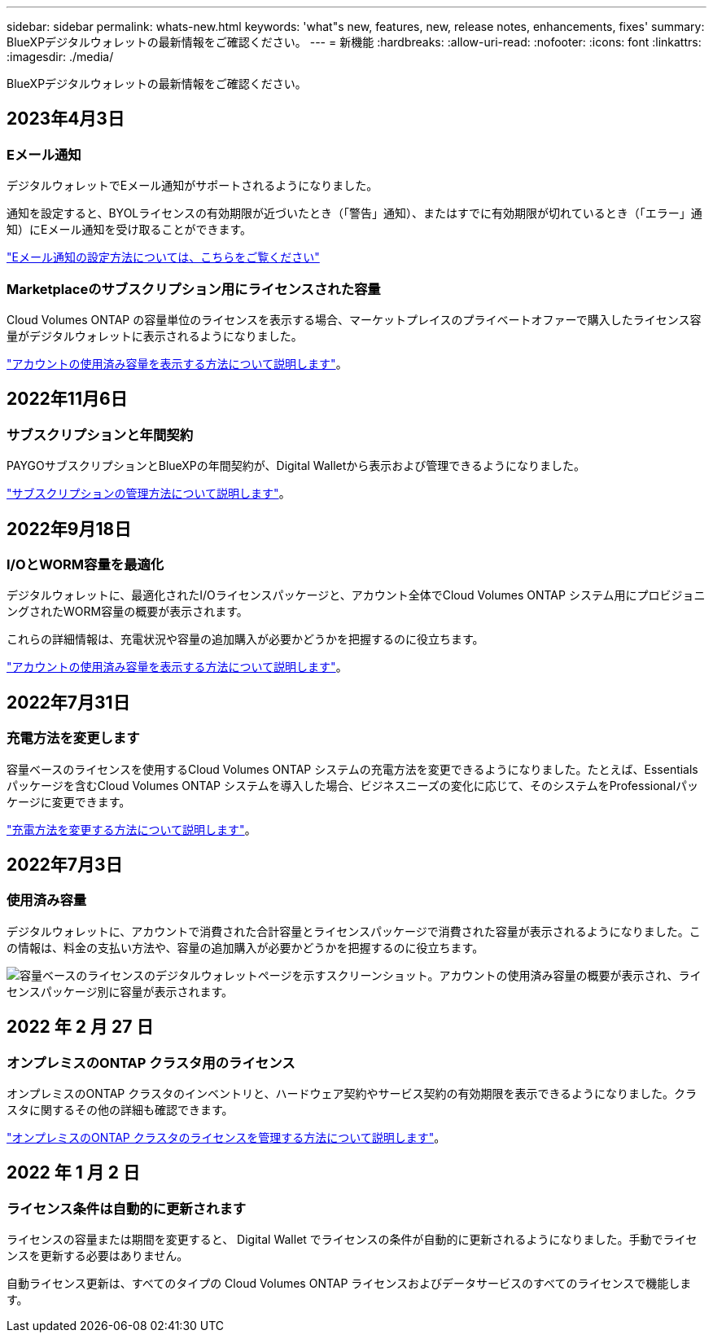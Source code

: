 ---
sidebar: sidebar 
permalink: whats-new.html 
keywords: 'what"s new, features, new, release notes, enhancements, fixes' 
summary: BlueXPデジタルウォレットの最新情報をご確認ください。 
---
= 新機能
:hardbreaks:
:allow-uri-read: 
:nofooter: 
:icons: font
:linkattrs: 
:imagesdir: ./media/


[role="lead"]
BlueXPデジタルウォレットの最新情報をご確認ください。



== 2023年4月3日



=== Eメール通知

デジタルウォレットでEメール通知がサポートされるようになりました。

通知を設定すると、BYOLライセンスの有効期限が近づいたとき（「警告」通知）、またはすでに有効期限が切れているとき（「エラー」通知）にEメール通知を受け取ることができます。

https://docs.netapp.com/us-en/cloud-manager-setup-admin/task-monitor-cm-operations.html["Eメール通知の設定方法については、こちらをご覧ください"^]



=== Marketplaceのサブスクリプション用にライセンスされた容量

Cloud Volumes ONTAP の容量単位のライセンスを表示する場合、マーケットプレイスのプライベートオファーで購入したライセンス容量がデジタルウォレットに表示されるようになりました。

https://docs.netapp.com/us-en/bluexp-digital-wallet/task-manage-capacity-licenses.html["アカウントの使用済み容量を表示する方法について説明します"]。



== 2022年11月6日



=== サブスクリプションと年間契約

PAYGOサブスクリプションとBlueXPの年間契約が、Digital Walletから表示および管理できるようになりました。

https://docs.netapp.com/us-en/bluexp-digital-wallet/task-manage-subscriptions.html["サブスクリプションの管理方法について説明します"]。



== 2022年9月18日



=== I/OとWORM容量を最適化

デジタルウォレットに、最適化されたI/Oライセンスパッケージと、アカウント全体でCloud Volumes ONTAP システム用にプロビジョニングされたWORM容量の概要が表示されます。

これらの詳細情報は、充電状況や容量の追加購入が必要かどうかを把握するのに役立ちます。

https://docs.netapp.com/us-en/bluexp-digital-wallet/task-manage-capacity-licenses.html["アカウントの使用済み容量を表示する方法について説明します"]。



== 2022年7月31日



=== 充電方法を変更します

容量ベースのライセンスを使用するCloud Volumes ONTAP システムの充電方法を変更できるようになりました。たとえば、Essentialsパッケージを含むCloud Volumes ONTAP システムを導入した場合、ビジネスニーズの変化に応じて、そのシステムをProfessionalパッケージに変更できます。

https://docs.netapp.com/us-en/bluexp-digital-wallet/task-manage-capacity-licenses.html["充電方法を変更する方法について説明します"]。



== 2022年7月3日



=== 使用済み容量

デジタルウォレットに、アカウントで消費された合計容量とライセンスパッケージで消費された容量が表示されるようになりました。この情報は、料金の支払い方法や、容量の追加購入が必要かどうかを把握するのに役立ちます。

image:https://raw.githubusercontent.com/NetAppDocs/cloud-manager-cloud-volumes-ontap/main/media/screenshot-digital-wallet-summary.png["容量ベースのライセンスのデジタルウォレットページを示すスクリーンショット。アカウントの使用済み容量の概要が表示され、ライセンスパッケージ別に容量が表示されます。"]



== 2022 年 2 月 27 日



=== オンプレミスのONTAP クラスタ用のライセンス

オンプレミスのONTAP クラスタのインベントリと、ハードウェア契約やサービス契約の有効期限を表示できるようになりました。クラスタに関するその他の詳細も確認できます。

https://docs.netapp.com/us-en/bluexp-digital-wallet/task-manage-on-prem-clusters.html["オンプレミスのONTAP クラスタのライセンスを管理する方法について説明します"]。



== 2022 年 1 月 2 日



=== ライセンス条件は自動的に更新されます

ライセンスの容量または期間を変更すると、 Digital Wallet でライセンスの条件が自動的に更新されるようになりました。手動でライセンスを更新する必要はありません。

自動ライセンス更新は、すべてのタイプの Cloud Volumes ONTAP ライセンスおよびデータサービスのすべてのライセンスで機能します。
